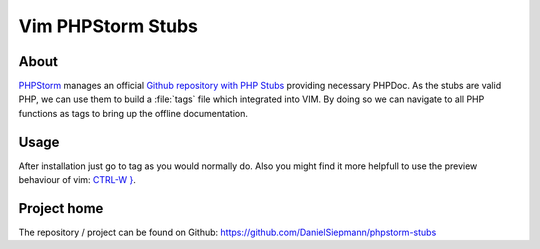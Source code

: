 .. highlight:: vim
.. _project-vim-phpstorm-stubs:

Vim PHPStorm Stubs
==================

About
-----

`PHPStorm`_ manages an official `Github repository with PHP Stubs`_ providing necessary PHPDoc. As the
stubs are valid PHP, we can use them to build a :file:`tags` file which integrated into VIM. By
doing so we can navigate to all PHP functions as tags to bring up the offline documentation.

Usage
-----

After installation just go to tag as you would normally do. Also you might find it more helpfull to
use the preview behaviour of vim: `CTRL-W }`_.

Project home
------------

The repository / project can be found on Github: https://github.com/DanielSiepmann/phpstorm-stubs

.. _PHPStorm: https://github.com/JetBrains/phpstorm-stubs
.. _Github repository with PHP Stubs: https://www.jetbrains.com/phpstorm/
.. _CTRL-W }: http://vimdoc.sourceforge.net/htmldoc/windows.html#CTRL-W_}
